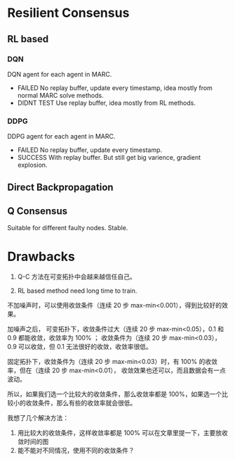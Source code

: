 * Resilient Consensus

** RL based
*** DQN
DQN agent for each agent in MARC.
- FAILED No replay buffer, update every timestamp, idea mostly from normal MARC
   solve methods.
- DIDNT TEST Use replay buffer, idea mostly from RL methods.

*** DDPG
DDPG agent for each agent in MARC.
- FAILED No replay buffer, update every timestamp.
- SUCCESS With replay buffer. But still get big varience, gradient explosion.

** Direct Backpropagation

** Q Consensus
Suitable for different faulty nodes. Stable.

* Drawbacks
1. Q-C 方法在可变拓扑中会越来越信任自己。

3. RL based method need long time to train.


不加噪声时，可以使用收敛条件（连续 20 步 max-min<0.001），得到比较好的效果。

加噪声之后，
可变拓扑下，收敛条件过大（连续 20 步 max-min<0.05），0.1 和 0.9 都能收敛，收敛率为 100% ；
收敛条件为（连续 20 步 max-min<0.03），0.9 可以收敛，但 0.1 无法很好的收敛，收敛率很低。

固定拓扑下，收敛条件为（连续 20 步 max-min<0.03）时，有 100% 的收敛率，但在（连续 20 步 max-min<0.01），
收敛效果也还可以，而且数据会有一点波动。

所以，如果我们选一个比较大的收敛条件，那么收敛率都是 100%，如果选一个比较小的收敛条件，那么有些的收敛率就会很低。

我想了几个解决方法：
1. 用比较大的收敛条件，这样收敛率都是 100% 可以在文章里提一下，主要放收敛时间的图
2. 能不能对不同情况，使用不同的收敛条件？

